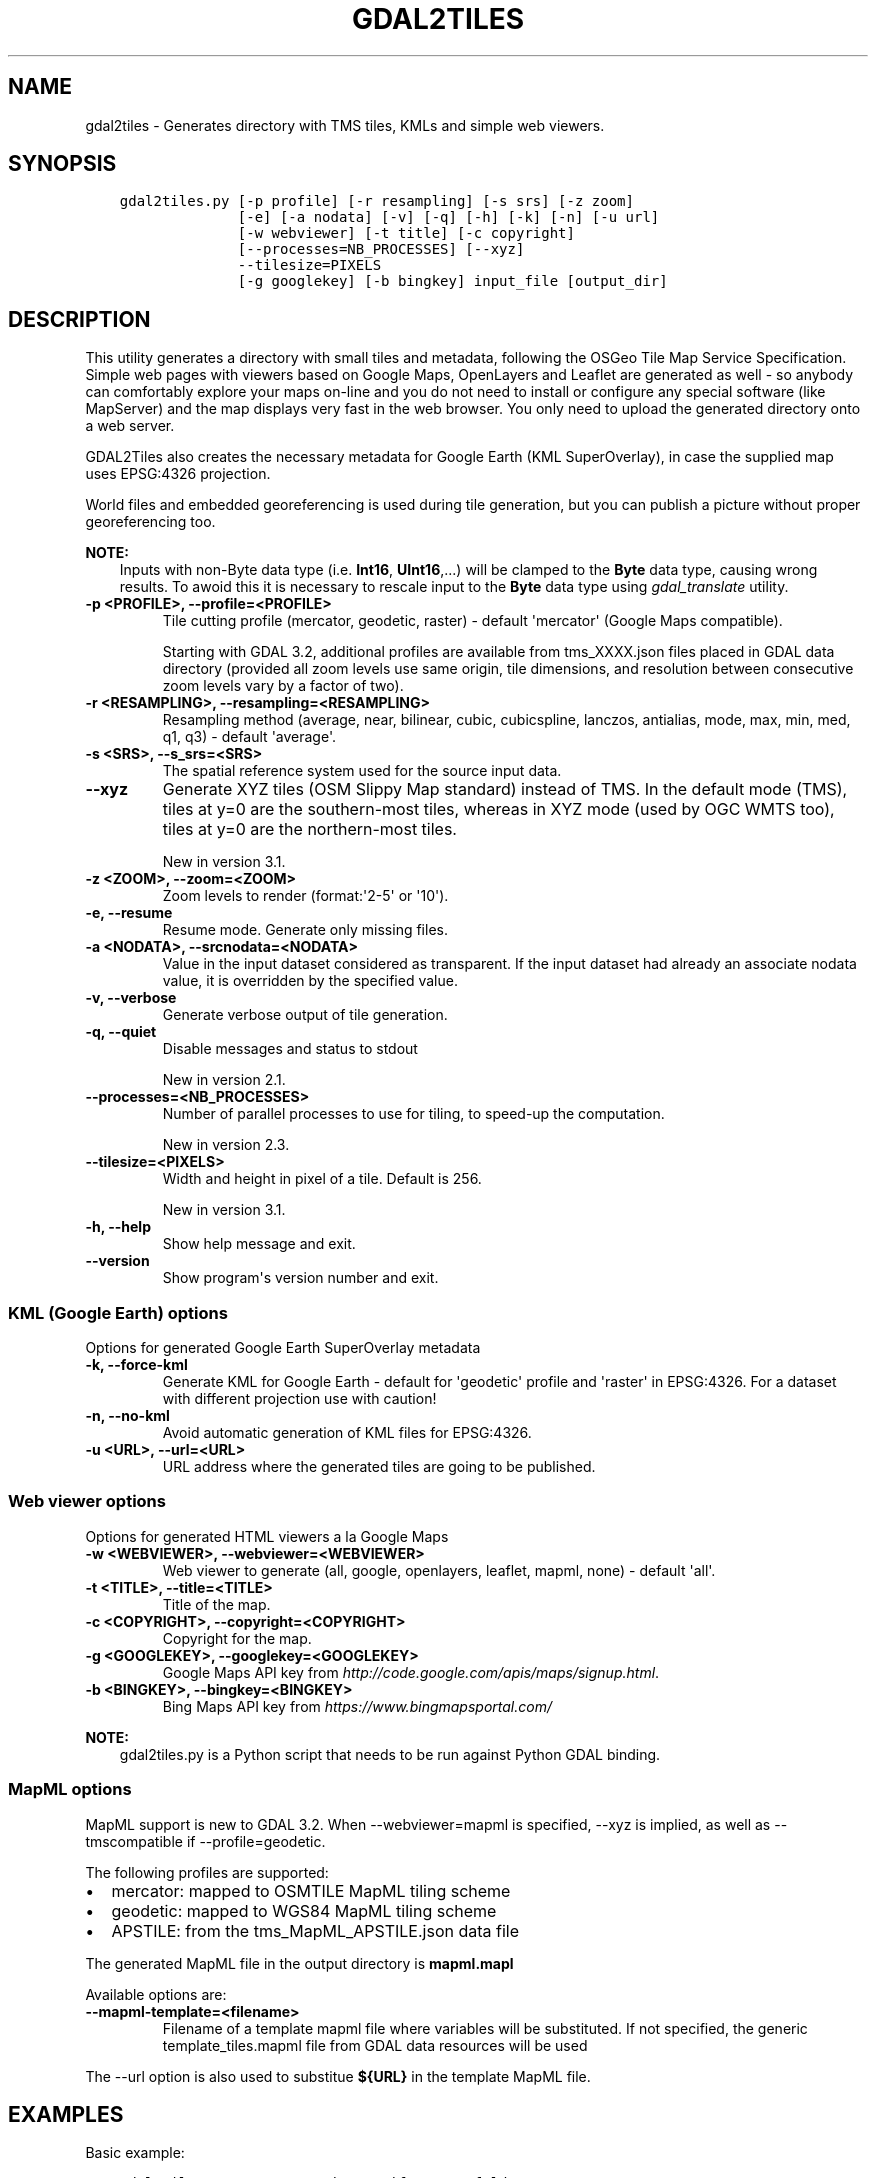 .\" Man page generated from reStructuredText.
.
.TH "GDAL2TILES" "1" "Mar 05, 2021" "" "GDAL"
.SH NAME
gdal2tiles \- Generates directory with TMS tiles, KMLs and simple web viewers.
.
.nr rst2man-indent-level 0
.
.de1 rstReportMargin
\\$1 \\n[an-margin]
level \\n[rst2man-indent-level]
level margin: \\n[rst2man-indent\\n[rst2man-indent-level]]
-
\\n[rst2man-indent0]
\\n[rst2man-indent1]
\\n[rst2man-indent2]
..
.de1 INDENT
.\" .rstReportMargin pre:
. RS \\$1
. nr rst2man-indent\\n[rst2man-indent-level] \\n[an-margin]
. nr rst2man-indent-level +1
.\" .rstReportMargin post:
..
.de UNINDENT
. RE
.\" indent \\n[an-margin]
.\" old: \\n[rst2man-indent\\n[rst2man-indent-level]]
.nr rst2man-indent-level -1
.\" new: \\n[rst2man-indent\\n[rst2man-indent-level]]
.in \\n[rst2man-indent\\n[rst2man-indent-level]]u
..
.SH SYNOPSIS
.INDENT 0.0
.INDENT 3.5
.sp
.nf
.ft C
gdal2tiles.py [\-p profile] [\-r resampling] [\-s srs] [\-z zoom]
              [\-e] [\-a nodata] [\-v] [\-q] [\-h] [\-k] [\-n] [\-u url]
              [\-w webviewer] [\-t title] [\-c copyright]
              [\-\-processes=NB_PROCESSES] [\-\-xyz]
              \-\-tilesize=PIXELS
              [\-g googlekey] [\-b bingkey] input_file [output_dir]
.ft P
.fi
.UNINDENT
.UNINDENT
.SH DESCRIPTION
.sp
This utility generates a directory with small tiles and metadata, following
the OSGeo Tile Map Service Specification. Simple web pages with viewers based on
Google Maps, OpenLayers and Leaflet are generated as well \- so anybody can comfortably
explore your maps on\-line and you do not need to install or configure any
special software (like MapServer) and the map displays very fast in the
web browser. You only need to upload the generated directory onto a web server.
.sp
GDAL2Tiles also creates the necessary metadata for Google Earth (KML
SuperOverlay), in case the supplied map uses EPSG:4326 projection.
.sp
World files and embedded georeferencing is used during tile generation, but you
can publish a picture without proper georeferencing too.
.sp
\fBNOTE:\fP
.INDENT 0.0
.INDENT 3.5
Inputs with non\-Byte data type (i.e. \fBInt16\fP, \fBUInt16\fP,...) will be clamped to
the \fBByte\fP data type, causing wrong results. To awoid this it is necessary to
rescale input to the \fBByte\fP data type using \fIgdal_translate\fP utility.
.UNINDENT
.UNINDENT
.INDENT 0.0
.TP
.B \-p <PROFILE>, \-\-profile=<PROFILE>
Tile cutting profile (mercator, geodetic, raster) \- default \(aqmercator\(aq (Google Maps compatible).
.sp
Starting with GDAL 3.2, additional profiles are available from tms_XXXX.json files
placed in GDAL data directory (provided all zoom levels use same origin, tile dimensions,
and resolution between consecutive zoom levels vary by a factor of two).
.UNINDENT
.INDENT 0.0
.TP
.B \-r <RESAMPLING>, \-\-resampling=<RESAMPLING>
Resampling method (average, near, bilinear, cubic, cubicspline, lanczos, antialias, mode, max, min, med, q1, q3) \- default \(aqaverage\(aq.
.UNINDENT
.INDENT 0.0
.TP
.B \-s <SRS>, \-\-s_srs=<SRS>
The spatial reference system used for the source input data.
.UNINDENT
.INDENT 0.0
.TP
.B \-\-xyz
Generate XYZ tiles (OSM Slippy Map standard) instead of TMS.
In the default mode (TMS), tiles at y=0 are the southern\-most tiles, whereas
in XYZ mode (used by OGC WMTS too), tiles at y=0 are the northern\-most tiles.
.sp
New in version 3.1.

.UNINDENT
.INDENT 0.0
.TP
.B \-z <ZOOM>, \-\-zoom=<ZOOM>
Zoom levels to render (format:\(aq2\-5\(aq or \(aq10\(aq).
.UNINDENT
.INDENT 0.0
.TP
.B \-e, \-\-resume
Resume mode. Generate only missing files.
.UNINDENT
.INDENT 0.0
.TP
.B \-a <NODATA>, \-\-srcnodata=<NODATA>
Value in the input dataset considered as transparent. If the input dataset
had already an associate nodata value, it is overridden by the specified value.
.UNINDENT
.INDENT 0.0
.TP
.B \-v, \-\-verbose
Generate verbose output of tile generation.
.UNINDENT
.INDENT 0.0
.TP
.B \-q, \-\-quiet
Disable messages and status to stdout
.sp
New in version 2.1.

.UNINDENT
.INDENT 0.0
.TP
.B \-\-processes=<NB_PROCESSES>
Number of parallel processes to use for tiling, to speed\-up the computation.
.sp
New in version 2.3.

.UNINDENT
.INDENT 0.0
.TP
.B \-\-tilesize=<PIXELS>
Width and height in pixel of a tile. Default is 256.
.sp
New in version 3.1.

.UNINDENT
.INDENT 0.0
.TP
.B \-h, \-\-help
Show help message and exit.
.UNINDENT
.INDENT 0.0
.TP
.B \-\-version
Show program\(aqs version number and exit.
.UNINDENT
.SS KML (Google Earth) options
.sp
Options for generated Google Earth SuperOverlay metadata
.INDENT 0.0
.TP
.B \-k, \-\-force\-kml
Generate KML for Google Earth \- default for \(aqgeodetic\(aq profile and \(aqraster\(aq in EPSG:4326. For a dataset with different projection use with caution!
.UNINDENT
.INDENT 0.0
.TP
.B \-n, \-\-no\-kml
Avoid automatic generation of KML files for EPSG:4326.
.UNINDENT
.INDENT 0.0
.TP
.B \-u <URL>, \-\-url=<URL>
URL address where the generated tiles are going to be published.
.UNINDENT
.SS Web viewer options
.sp
Options for generated HTML viewers a la Google Maps
.INDENT 0.0
.TP
.B \-w <WEBVIEWER>, \-\-webviewer=<WEBVIEWER>
Web viewer to generate (all, google, openlayers, leaflet, mapml, none) \- default \(aqall\(aq.
.UNINDENT
.INDENT 0.0
.TP
.B \-t <TITLE>, \-\-title=<TITLE>
Title of the map.
.UNINDENT
.INDENT 0.0
.TP
.B \-c <COPYRIGHT>, \-\-copyright=<COPYRIGHT>
Copyright for the map.
.UNINDENT
.INDENT 0.0
.TP
.B \-g <GOOGLEKEY>, \-\-googlekey=<GOOGLEKEY>
Google Maps API key from \fI\%http://code.google.com/apis/maps/signup.html\fP\&.
.UNINDENT
.INDENT 0.0
.TP
.B \-b <BINGKEY>, \-\-bingkey=<BINGKEY>
Bing Maps API key from \fI\%https://www.bingmapsportal.com/\fP
.UNINDENT
.sp
\fBNOTE:\fP
.INDENT 0.0
.INDENT 3.5
gdal2tiles.py is a Python script that needs to be run against Python GDAL binding.
.UNINDENT
.UNINDENT
.SS MapML options
.sp
MapML support is new to GDAL 3.2. When \-\-webviewer=mapml is specified,
\-\-xyz is implied, as well as \-\-tmscompatible if \-\-profile=geodetic.
.sp
The following profiles are supported:
.INDENT 0.0
.IP \(bu 2
mercator: mapped to OSMTILE MapML tiling scheme
.IP \(bu 2
geodetic: mapped to WGS84 MapML tiling scheme
.IP \(bu 2
APSTILE: from the tms_MapML_APSTILE.json data file
.UNINDENT
.sp
The generated MapML file in the output directory is \fBmapml.mapl\fP
.sp
Available options are:
.INDENT 0.0
.TP
.B \-\-mapml\-template=<filename>
Filename of a template mapml file where variables will
be substituted. If not specified, the generic
template_tiles.mapml file from GDAL data resources
will be used
.UNINDENT
.sp
The \-\-url option is also used to substitue \fB${URL}\fP in the template MapML file.
.SH EXAMPLES
.sp
Basic example:
.INDENT 0.0
.INDENT 3.5
.sp
.nf
.ft C
gdal2tiles.py \-\-zoom=2\-5 input.tif output_folder
.ft P
.fi
.UNINDENT
.UNINDENT
.sp
MapML generation:
.INDENT 0.0
.INDENT 3.5
.sp
.nf
.ft C
gdal2tiles.py \-\-zoom=16\-18 \-w mapml \-p APSTILE \-\-url "https://example.com" input.tif output_folder
.ft P
.fi
.UNINDENT
.UNINDENT
.SH AUTHOR
Klokan Petr Pridal <klokan@klokan.cz>
.SH COPYRIGHT
1998-2021
.\" Generated by docutils manpage writer.
.

